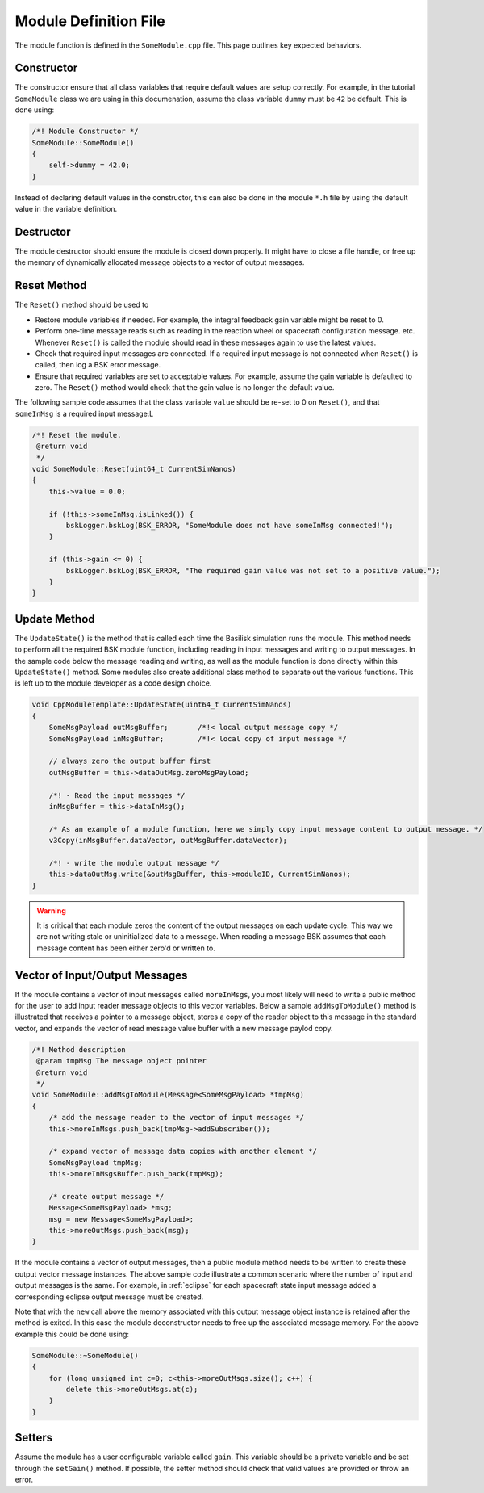 .. _cppModules-3:

Module Definition File
======================
The module function is defined in the ``SomeModule.cpp`` file.  This page outlines key expected behaviors.

Constructor
-----------
The constructor ensure that all class variables that require default values are setup correctly.  For example, in the tutorial ``SomeModule`` class we are using in this documenation, assume the class variable ``dummy`` must be ``42`` be default.  This is done using:

.. code:: cpp

    /*! Module Constructor */
    SomeModule::SomeModule()
    {
        self->dummy = 42.0;
    }

Instead of declaring default values in the constructor, this can also be done in the module ``*.h`` file
by using the default value in the variable definition.

Destructor
----------
The module destructor should ensure the module is closed down properly. It might have to close a file handle, or free up the memory of dynamically allocated message objects to a vector of output messages.

Reset Method
------------
The ``Reset()`` method should be used to

- Restore module variables if needed. For example, the integral feedback gain variable might be reset to 0.
- Perform one-time message reads such as reading in the reaction wheel or spacecraft configuration message. etc.
  Whenever ``Reset()`` is called the module should read in these messages again to use the latest values.
- Check that required input messages are connected.  If a required input message is not connected when
  ``Reset()`` is called, then log a BSK error message.
- Ensure that required variables are set to acceptable values.  For example, assume the gain variable
  is defaulted to zero.  The  ``Reset()`` method would check that the gain value is no longer the default value.

The following sample code assumes that the class variable ``value`` should be re-set to 0
on ``Reset()``, and that ``someInMsg`` is a required input message:L

.. code:: cpp

    /*! Reset the module.
     @return void
     */
    void SomeModule::Reset(uint64_t CurrentSimNanos)
    {
        this->value = 0.0;

        if (!this->someInMsg.isLinked()) {
            bskLogger.bskLog(BSK_ERROR, "SomeModule does not have someInMsg connected!");
        }

        if (this->gain <= 0) {
            bskLogger.bskLog(BSK_ERROR, "The required gain value was not set to a positive value.");
        }
    }

Update Method
-------------
The ``UpdateState()`` is the method that is called each time the Basilisk simulation runs the module.  This method needs to perform all the required BSK module function, including reading in input messages and writing to output messages.  In the sample code below the message reading and writing, as well as the module function is done directly within this ``UpdateState()`` method.  Some modules also create additional class method to separate out the various functions.  This is left up to the module developer as a code design choice.

.. code:: cpp

    void CppModuleTemplate::UpdateState(uint64_t CurrentSimNanos)
    {
        SomeMsgPayload outMsgBuffer;       /*!< local output message copy */
        SomeMsgPayload inMsgBuffer;        /*!< local copy of input message */

        // always zero the output buffer first
        outMsgBuffer = this->dataOutMsg.zeroMsgPayload;

        /*! - Read the input messages */
        inMsgBuffer = this->dataInMsg();

        /* As an example of a module function, here we simply copy input message content to output message. */
        v3Copy(inMsgBuffer.dataVector, outMsgBuffer.dataVector);

        /*! - write the module output message */
        this->dataOutMsg.write(&outMsgBuffer, this->moduleID, CurrentSimNanos);
    }

.. warning::

    It is critical that each module zeros the content of the output messages on each update cycle.  This way we are not writing stale or uninitialized data to a message.  When reading a message BSK assumes that each message content has been either zero'd or written to.


Vector of Input/Output Messages
-------------------------------
If the module contains a vector of input messages called ``moreInMsgs``, you most likely will need to write a public method for the user to add input reader message objects to this vector variables.  Below a sample ``addMsgToModule()`` method is illustrated that receives a pointer to a message object, stores a copy of the reader object to this message in the standard vector, and expands the vector of read message value buffer with a new message paylod copy.

.. code:: cpp

    /*! Method description
     @param tmpMsg The message object pointer
     @return void
     */
    void SomeModule::addMsgToModule(Message<SomeMsgPayload> *tmpMsg)
    {
        /* add the message reader to the vector of input messages */
        this->moreInMsgs.push_back(tmpMsg->addSubscriber());

        /* expand vector of message data copies with another element */
        SomeMsgPayload tmpMsg;
        this->moreInMsgsBuffer.push_back(tmpMsg);

        /* create output message */
        Message<SomeMsgPayload> *msg;
        msg = new Message<SomeMsgPayload>;
        this->moreOutMsgs.push_back(msg);
    }

If the module contains a vector of output messages, then a public module method needs to be written to create these output vector message instances.  The above sample code illustrate a common scenario where the number of input and output messages is the same.  For example, in :ref:`eclipse` for each spacecraft state input message added a corresponding eclipse output message must be created.

Note that with the ``new`` call above the memory associated with this output message object instance is retained after the method is exited.  In this case the module deconstructor needs to free up the associated message memory.  For the above example this could be done using:

.. code:: cpp

    SomeModule::~SomeModule()
    {
        for (long unsigned int c=0; c<this->moreOutMsgs.size(); c++) {
            delete this->moreOutMsgs.at(c);
        }
    }

Setters
-------
Assume the module has a user configurable variable called ``gain``.  This variable
should be a private variable and be set through the ``setGain()`` method.
If possible, the setter method should check that valid values are provided
or throw an error.
